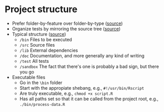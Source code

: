 * Project structure

  - Prefer folder-by-feature over folder-by-type ([[https://softwareengineering.stackexchange.com/a/338610][source]])
  - Organize tests by mirroring the source tree ([[https://softwareengineering.stackexchange.com/a/112261][source]])
  - Typical structure ([[https://softwareengineering.stackexchange.com/a/392461][source]])
    - =/bin= Files to be executed
    - =/src= Source files
    - =/lib= External dependencies
    - =/doc= Documentation, and more generally any kind of writing
    - =/test= All tests
    - =/sandbox= The fact that there's one is probably a bad sign, but
      there you go
  - Executable files
    - Go in the =\bin= folder
    - Start with the appropiate shebang, e.g., =#!/usr/bin/Rscript=
    - Are truly executable, e.g., =chmod +x script.R=
    - Has all paths set so that it can be called from the project
      root, e.g., =./bin/process-data.R=
